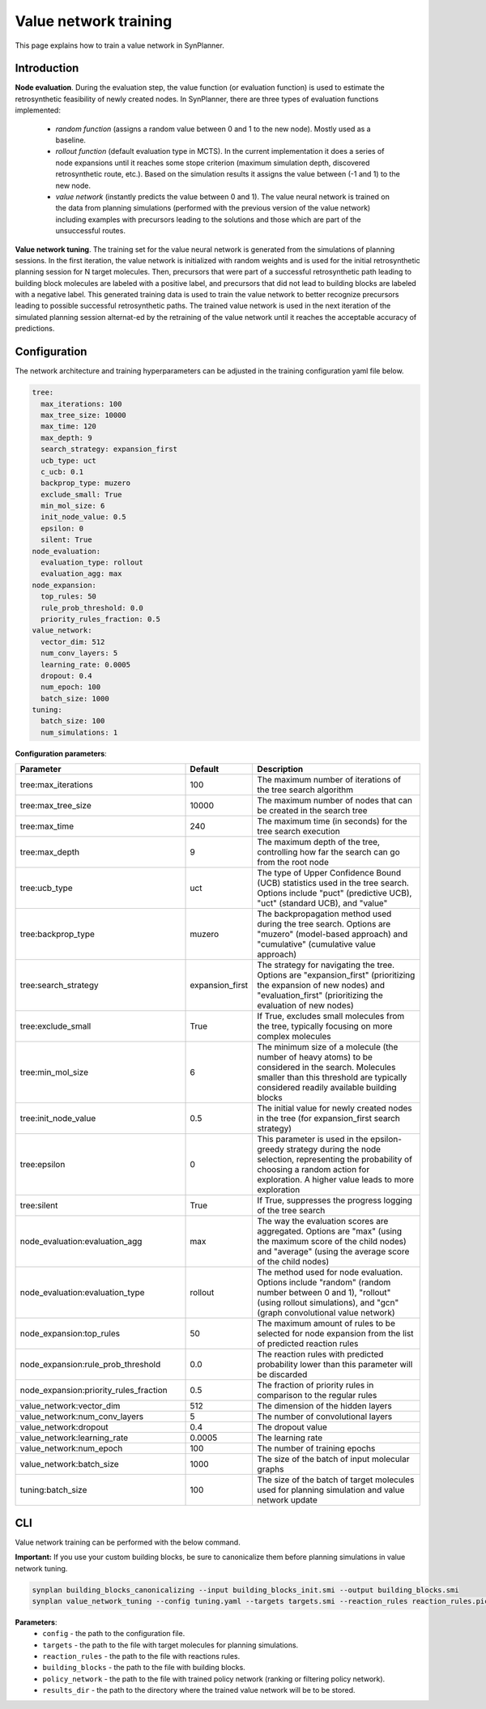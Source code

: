 .. _value_network:

Value network training
======================

This page explains how to train a value network in SynPlanner.

Introduction
---------------------------

**Node evaluation**. During the evaluation step, the value function (or evaluation function) is used to estimate the
retrosynthetic feasibility of newly created nodes. In SynPlanner, there are three types of evaluation functions implemented:

    * `random function` (assigns a random value between 0 and 1 to the new node). Mostly used as a baseline.
    * `rollout function` (default evaluation type in MCTS). In the current implementation it does a series of node expansions until it reaches some stope criterion (maximum simulation depth, discovered retrosynthetic route, etc.). Based on the simulation results it assigns the value between (-1 and 1) to the new node.
    * `value network` (instantly predicts the value between 0 and 1). The value neural network is trained on the data from planning simulations (performed with the previous version of the value network) including examples with precursors leading to the solutions and those which are part of the unsuccessful routes.

**Value network tuning**. The training set for the value neural network is generated from the simulations of planning sessions.
In the first iteration, the value network is initialized with random weights and is used for the initial retrosynthetic
planning session for N target molecules. Then, precursors that were part of a successful retrosynthetic path leading
to building block molecules are labeled with a positive label, and precursors that did not lead to building blocks are
labeled with a negative label. This generated training data is used to train the value network to better recognize precursors
leading to possible successful retrosynthetic paths. The trained value network is used in the next iteration of the simulated
planning session alternat-ed by the retraining of the value network until it reaches the acceptable accuracy of predictions.

Configuration
---------------------------
The network architecture and training hyperparameters can be adjusted in the training configuration yaml file below.

.. code-block:: yaml

    tree:
      max_iterations: 100
      max_tree_size: 10000
      max_time: 120
      max_depth: 9
      search_strategy: expansion_first
      ucb_type: uct
      c_ucb: 0.1
      backprop_type: muzero
      exclude_small: True
      min_mol_size: 6
      init_node_value: 0.5
      epsilon: 0
      silent: True
    node_evaluation:
      evaluation_type: rollout
      evaluation_agg: max
    node_expansion:
      top_rules: 50
      rule_prob_threshold: 0.0
      priority_rules_fraction: 0.5
    value_network:
      vector_dim: 512
      num_conv_layers: 5
      learning_rate: 0.0005
      dropout: 0.4
      num_epoch: 100
      batch_size: 1000
    tuning:
      batch_size: 100
      num_simulations: 1

**Configuration parameters**:

.. table::
    :widths: 45 10 50

    ======================================== ================ ==========================================================
    Parameter                                Default          Description
    ======================================== ================ ==========================================================
    tree:max_iterations                      100              The maximum number of iterations of the tree search algorithm
    tree:max_tree_size                       10000            The maximum number of nodes that can be created in the search tree
    tree:max_time                            240              The maximum time (in seconds) for the tree search execution
    tree:max_depth                           9                The maximum depth of the tree, controlling how far the search can go from the root node
    tree:ucb_type                            uct              The type of Upper Confidence Bound (UCB) statistics used in the tree search. Options include "puct" (predictive UCB), "uct" (standard UCB), and "value"
    tree:backprop_type                       muzero           The backpropagation method used during the tree search. Options are "muzero" (model-based approach) and "cumulative" (cumulative value approach)
    tree:search_strategy                     expansion_first  The strategy for navigating the tree. Options are "expansion_first" (prioritizing the expansion of new nodes) and "evaluation_first" (prioritizing the evaluation of new nodes)
    tree:exclude_small                       True             If True, excludes small molecules from the tree, typically focusing on more complex molecules
    tree:min_mol_size                        6                The minimum size of a molecule (the number of heavy atoms) to be considered in the search. Molecules smaller than this threshold are typically considered readily available building blocks
    tree:init_node_value                     0.5              The initial value for newly created nodes in the tree (for expansion_first search strategy)
    tree:epsilon                             0                This parameter is used in the epsilon-greedy strategy during the node selection, representing the probability of choosing a random action for exploration. A higher value leads to more exploration
    tree:silent                              True             If True, suppresses the progress logging of the tree search
    node_evaluation:evaluation_agg           max              The way the evaluation scores are aggregated. Options are "max" (using the maximum score of the child nodes) and "average" (using the average score of the child nodes)
    node_evaluation:evaluation_type          rollout          The method used for node evaluation. Options include "random" (random number between 0 and 1), "rollout" (using rollout simulations), and "gcn" (graph convolutional value network)
    node_expansion:top_rules                 50               The maximum amount of rules to be selected for node expansion from the list of predicted reaction rules
    node_expansion:rule_prob_threshold       0.0              The reaction rules with predicted probability lower than this parameter will be discarded
    node_expansion:priority_rules_fraction   0.5              The fraction of priority rules in comparison to the regular rules
    value_network:vector_dim                 512              The dimension of the hidden layers
    value_network:num_conv_layers            5                The number of convolutional layers
    value_network:dropout                    0.4              The dropout value
    value_network:learning_rate              0.0005           The learning rate
    value_network:num_epoch                  100              The number of training epochs
    value_network:batch_size                 1000             The size of the batch of input molecular graphs
    tuning:batch_size                        100              The size of the batch of target molecules used for planning simulation and value network update
    ======================================== ================ ==========================================================

CLI
---------------------------
Value network training can be performed with the below command.

**Important:** If you use your custom building blocks, be sure to canonicalize them before planning simulations in value network tuning.

.. code-block:: bash

    synplan building_blocks_canonicalizing --input building_blocks_init.smi --output building_blocks.smi
    synplan value_network_tuning --config tuning.yaml --targets targets.smi --reaction_rules reaction_rules.pickle --policy_network policy_network.ckpt --building_blocks building_blocks.smi --results_dir value_network

**Parameters**:
    - ``config`` - the path to the configuration file.
    - ``targets`` - the path to the file with target molecules for planning simulations.
    - ``reaction_rules`` - the path to the file with reactions rules.
    - ``building_blocks`` - the path to the file with building blocks.
    - ``policy_network`` - the path to the file with trained policy network (ranking or filtering policy network).
    - ``results_dir`` - the path to the directory where the trained value network will be to be stored.



